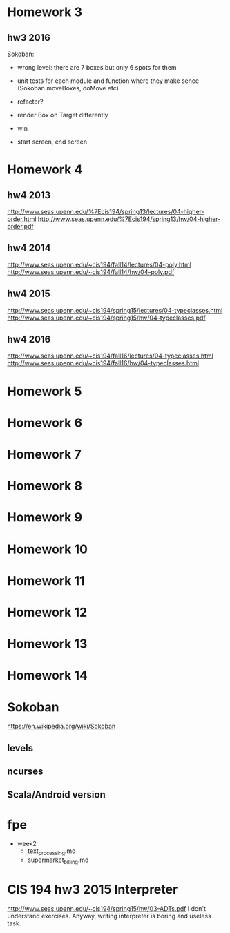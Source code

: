 * Homework 3

** hw3 2016
Sokoban:
- wrong level: there are 7 boxes but only 6 spots for them

- unit tests for each module and function
  where they make sence (Sokoban.moveBoxes, doMove etc)
- refactor?

- render Box on Target differently
- win
- start screen, end screen

* Homework 4

** hw4 2013
http://www.seas.upenn.edu/%7Ecis194/spring13/lectures/04-higher-order.html
http://www.seas.upenn.edu/%7Ecis194/spring13/hw/04-higher-order.pdf

** hw4 2014
http://www.seas.upenn.edu/~cis194/fall14/lectures/04-poly.html
http://www.seas.upenn.edu/~cis194/fall14/hw/04-poly.pdf

** hw4 2015
http://www.seas.upenn.edu/~cis194/spring15/lectures/04-typeclasses.html
http://www.seas.upenn.edu/~cis194/spring15/hw/04-typeclasses.pdf

** hw4 2016
http://www.seas.upenn.edu/~cis194/fall16/lectures/04-typeclasses.html
http://www.seas.upenn.edu/~cis194/fall16/hw/04-typeclasses.html


* Homework 5
* Homework 6
* Homework 7
* Homework 8
* Homework 9
* Homework 10
* Homework 11
* Homework 12
* Homework 13
* Homework 14


* Sokoban
https://en.wikipedia.org/wiki/Sokoban

** levels

** ncurses

** Scala/Android version



* fpe
- week2
  - text_processing.md
  - supermarket_billing.md


* CIS 194 hw3 2015 Interpreter
http://www.seas.upenn.edu/~cis194/spring15/hw/03-ADTs.pdf
I don't understand exercises. Anyway, writing interpreter is boring and useless task.
